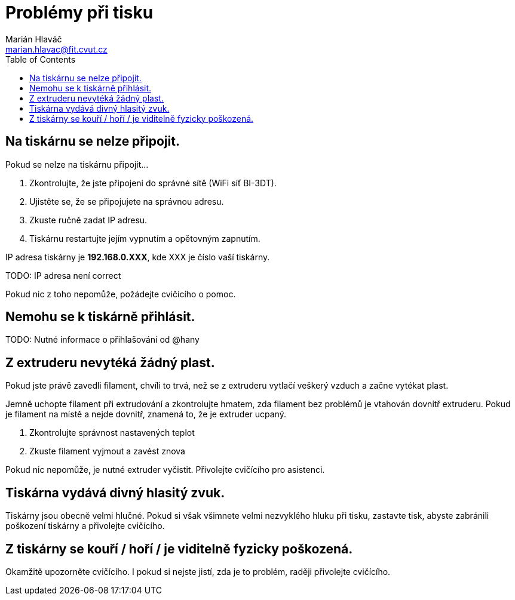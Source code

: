 = Problémy při tisku
Marián Hlaváč <marian.hlavac@fit.cvut.cz>
:toc:

== Na tiskárnu se nelze připojit.

Pokud se nelze na tiskárnu připojit...

1. Zkontrolujte, že jste připojeni do správné sítě (WiFi síť BI-3DT).
2. Ujistěte se, že se připojujete na správnou adresu.
3. Zkuste ručně zadat IP adresu.
4. Tiskárnu restartujte jejím vypnutím a opětovným zapnutím.

IP adresa tiskárny je *192.168.0.XXX*, kde XXX je číslo vaší tiskárny. 

TODO: IP adresa není correct

Pokud nic z toho nepomůže, požádejte cvičícího o pomoc.

== Nemohu se k tiskárně přihlásit.

TODO: Nutné informace o přihlašování od @hany

== Z extruderu nevytéká žádný plast.

Pokud jste právě zavedli filament, chvíli to trvá, než se z extruderu vytlačí veškerý vzduch a začne vytékat plast.

Jemně uchopte filament při extrudování a zkontrolujte hmatem, zda filament bez problémů je vtahován dovnitř extruderu.
Pokud je filament na místě a nejde dovnitř, znamená to, že je extruder ucpaný.

1. Zkontrolujte správnost nastavených teplot
2. Zkuste filament vyjmout a zavést znova

Pokud nic nepomůže, je nutné extruder vyčistit.
Přivolejte cvičícího pro asistenci.

== Tiskárna vydává divný hlasitý zvuk.

Tiskárny jsou obecně velmi hlučné.
Pokud si však všimnete velmi nezvyklého hluku při tisku, zastavte tisk, abyste zabránili poškození tiskárny a přivolejte cvičícího.

== Z tiskárny se kouří / hoří / je viditelně fyzicky poškozená.

Okamžitě upozorněte cvičícího. I pokud si nejste jistí, zda je to problém, raději přivolejte cvičícího.